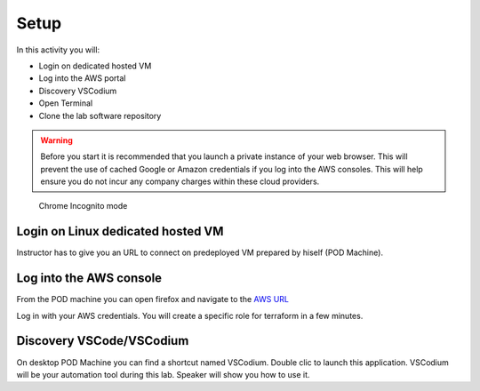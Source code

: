 =====
Setup
=====

In this activity you will:

- Login on dedicated hosted VM
- Log into the AWS portal
- Discovery VSCodium
- Open Terminal
- Clone the lab software repository

.. warning:: Before you start it is recommended that you launch a private instance
          of your web browser.  This will prevent the use of cached Google or
          Amazon credentials if you log into the AWS consoles.  This
          will help ensure you do not incur any company charges within these
          cloud providers.

.. figure:: incognito.png

    Chrome Incognito mode

Login on Linux dedicated hosted VM
-----------------------------
Instructor has to give you an URL to connect on predeployed VM prepared by hiself (POD Machine).


Log into the AWS console
----------------------------

From the POD machine you can open firefox and navigate to the `AWS URL <https://console.aws.amazon.com/>`_

Log in with your AWS credentials. 
You will create a specific role for terraform in a few minutes.



Discovery VSCode/VSCodium
-------------------------

On desktop POD Machine you can find a shortcut named VSCodium. Double clic to launch this application.
VSCodium will be your automation tool during this lab.
Speaker will show you how to use it.


